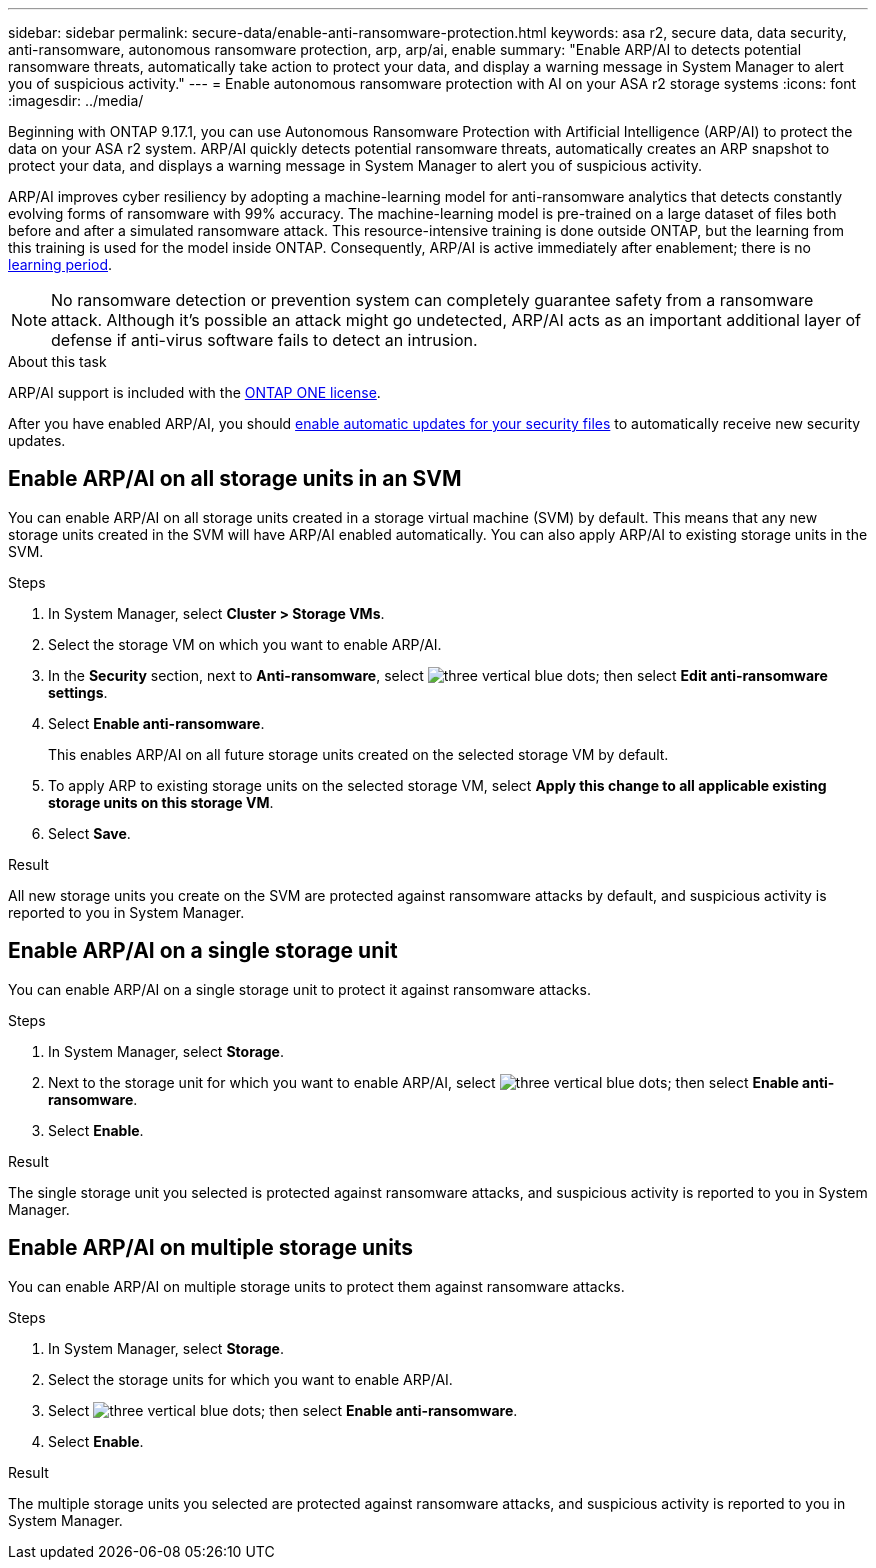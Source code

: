---
sidebar: sidebar
permalink: secure-data/enable-anti-ransomware-protection.html
keywords: asa r2, secure data, data security, anti-ransomware, autonomous ransomware protection, arp, arp/ai, enable
summary: "Enable ARP/AI to detects potential ransomware threats, automatically take action to protect your data, and display a warning message in System Manager to alert you of suspicious activity."
---
= Enable autonomous ransomware protection with AI on your ASA r2 storage systems
:icons: font
:imagesdir: ../media/

[.lead]

Beginning with ONTAP 9.17.1, you can use Autonomous Ransomware Protection with Artificial Intelligence (ARP/AI) to protect the data on your ASA r2 system. ARP/AI quickly detects potential ransomware threats, automatically creates an ARP snapshot to protect your data, and displays a warning message in System Manager to alert you of suspicious activity.

ARP/AI improves cyber resiliency by adopting a machine-learning model for anti-ransomware analytics that detects constantly evolving forms of ransomware with 99% accuracy. The machine-learning model is pre-trained on a large dataset of files both before and after a simulated ransomware attack. This resource-intensive training is done outside ONTAP, but the learning from this training is used for the model inside ONTAP. Consequently, ARP/AI is active immediately after enablement; there is no link:https://docs.netapp.com/us-en/ontap/anti-ransomware/index.html#learning-and-active-modes[learning period^].

[NOTE]
No ransomware detection or prevention system can completely guarantee safety from a ransomware attack. Although it's possible an attack might go undetected, ARP/AI acts as an important additional layer of defense if anti-virus software fails to detect an intrusion.

.About this task

ARP/AI support is included with the link:https://kb.netapp.com/onprem/ontap/os/ONTAP_9.10.1_and_later_licensing_overview[ONTAP ONE license].

After you have enabled ARP/AI, you should link:../administer/update-firmware.html#enable-automatic-updates[enable automatic updates for your security files] to automatically receive new security updates.

== Enable ARP/AI on all storage units in an SVM
You can enable ARP/AI on all storage units created in a storage virtual machine (SVM) by default. This means that any new storage units created in the SVM will have ARP/AI enabled automatically. You can also apply ARP/AI to existing storage units in the SVM.

.Steps

. In System Manager, select *Cluster > Storage VMs*.
. Select the storage VM on which you want to enable ARP/AI.
. In the *Security* section, next to *Anti-ransomware*, select image:icon_kabob.gif[three vertical blue dots]; then select *Edit anti-ransomware settings*.
. Select *Enable anti-ransomware*.
+
This enables ARP/AI on all future storage units created on the selected storage VM by default.
. To apply ARP to existing storage units on the selected storage VM, select *Apply this change to all applicable existing storage units on this storage VM*.
. Select *Save*.

.Result

All new storage units you create on the SVM are protected against ransomware attacks by default, and suspicious activity is reported to you in System Manager.

== Enable ARP/AI on a single storage unit

You can enable ARP/AI on a single storage unit to protect it against ransomware attacks. 

.Steps

. In System Manager, select *Storage*.
. Next to the storage unit for which you want to enable ARP/AI, select image:icon_kabob.gif[three vertical blue dots]; then select *Enable anti-ransomware*.
. Select *Enable*.

.Result

The single storage unit you selected is protected against ransomware attacks, and suspicious activity is reported to you in System Manager.

== Enable ARP/AI on multiple storage units

You can enable ARP/AI on multiple storage units to protect them against ransomware attacks.

.Steps

. In System Manager, select *Storage*.
. Select the storage units for which you want to enable ARP/AI.
. Select image:icon_kabob.gif[three vertical blue dots]; then select *Enable anti-ransomware*.
. Select *Enable*.

.Result
The multiple storage units you selected are protected against ransomware attacks, and suspicious activity is reported to you in System Manager.

// 2025 July 24, ONTAPDOC-2701
// 2024 Sept 24, ONTAPDOC 1928